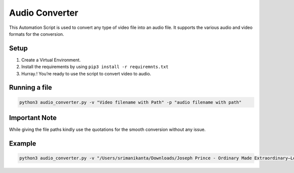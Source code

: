 Audio Converter
===============

|checkout|

This Automation Script is used to convert any type of video file into an
audio file. It supports the various audio and video formats for the
conversion.

Setup
-----

1. Create a Virtual Environment.
2. Install the requirements by using ``pip3 install -r requiremnts.txt``
3. Hurray.! You’re ready to use the script to convert video to audio.

Running a file
--------------

.. code-block:: bash

    python3 audio_converter.py -v "Video filename with Path" -p "audio filename with path"

Important Note
--------------

While giving the file paths kindly use the quotations for the smooth
conversion without any issue.

Example
-------

.. code-block:: bash

    python3 audio_converter.py -v "/Users/srimanikanta/Downloads/Joseph Prince - Ordinary Made Extraordinary—Lessons From The Life Of Peter DVD Trailer.mp4" -p "/Users/srimanikanta/Desktop/joseph.mp3"

.. |checkout| image:: https://forthebadge.com/images/badges/check-it-out.svg
  :target: https://github.com/HarshCasper/Rotten-Scripts/tree/master/Python/Audio_Converter/

